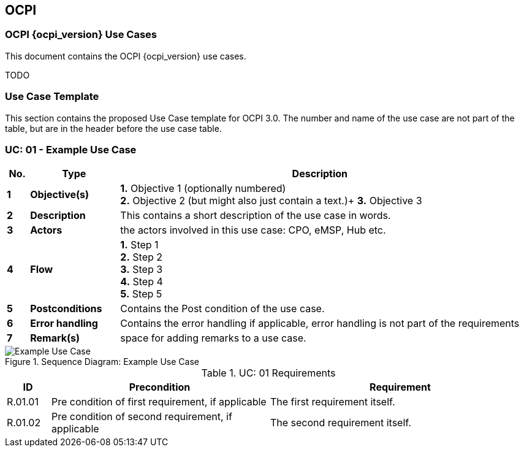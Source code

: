 [[introduction_ocpi]]
== OCPI

=== OCPI {ocpi_version} Use Cases

This document contains the OCPI {ocpi_version} use cases.

TODO






[[use_case_template]]
=== Use Case Template

This section contains the proposed Use Case template for OCPI 3.0.
The number and name of the use case are not part of the table, but are in the header before the use case table.

[[uc_example_use_case]]
:UC_NR: 01
:UC_TITLE: Example Use Case
=== UC: {UC_NR} - {UC_TITLE}

[cols="1,4,18",options="header"]
|=======================================================================
|No. | Type             | Description
|*1* | *Objective(s)*   | *1.* Objective 1 (optionally numbered) +
                          *2.* Objective 2 (but might also just contain a text.)+
                          *3.* Objective 3
|*2* | *Description*    | This contains a short description of the use case in words.
|*3* | *Actors*         | the actors involved in this use case: CPO, eMSP, Hub etc.
|*4* | *Flow*           | *1.* Step 1 +
                          *2.* Step 2 +
                          *3.* Step 3 +
                          *4.* Step 4 +
                          *5.* Step 5
|*5* | *Postconditions* | Contains the Post condition of the use case.
|*6* | *Error handling* | Contains the error handling if applicable, error handling is not part of the requirements
|*7* | *Remark(s)*      | space for adding remarks to a use case.
|=======================================================================

.Sequence Diagram: {UC_TITLE}
image::images/command_unlock_unknow_location.svg[{UC_TITLE},scaledwidth="100%",align="center"]

.UC: {UC_NR} Requirements
[width="100%", cols="1,5,6",options="header"]
|=======================================================================
| ID           | Precondition  | Requirement
| R.{UC_NR}.01 |Pre condition of first requirement, if applicable | The first requirement itself.
| R.{UC_NR}.02 |Pre condition of second requirement, if applicable | The second requirement itself.
|=======================================================================

